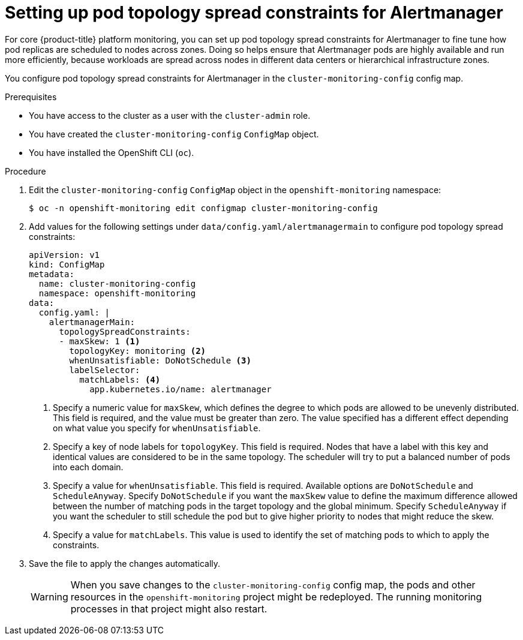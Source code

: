 // Module included in the following assemblies:
//
// * monitoring/configuring-the-monitoring-stack.adoc

:_content-type: PROCEDURE
[id="setting-up-pod-topology-spread-constraints-for-alertmanager_{context}"]
= Setting up pod topology spread constraints for Alertmanager

For core {product-title} platform monitoring, you can set up pod topology spread constraints for Alertmanager to fine tune how pod replicas are scheduled to nodes across zones. 
Doing so helps ensure that Alertmanager pods are highly available and run more efficiently, because workloads are spread across nodes in different data centers or hierarchical infrastructure zones.

You configure pod topology spread constraints for Alertmanager in the `cluster-monitoring-config` config map.

.Prerequisites

* You have access to the cluster as a user with the `cluster-admin` role.
* You have created the `cluster-monitoring-config` `ConfigMap` object.
* You have installed the OpenShift CLI (`oc`).

.Procedure

. Edit the `cluster-monitoring-config` `ConfigMap` object in the `openshift-monitoring` namespace:
+
[source,terminal]
----
$ oc -n openshift-monitoring edit configmap cluster-monitoring-config
----

. Add values for the following settings under `data/config.yaml/alertmanagermain` to configure pod topology spread constraints:
+
[source,yaml]
----
apiVersion: v1
kind: ConfigMap
metadata:
  name: cluster-monitoring-config
  namespace: openshift-monitoring
data:
  config.yaml: |
    alertmanagerMain:
      topologySpreadConstraints:
      - maxSkew: 1 <1>
        topologyKey: monitoring <2>
        whenUnsatisfiable: DoNotSchedule <3>
        labelSelector: 
          matchLabels: <4>
            app.kubernetes.io/name: alertmanager
----
<1> Specify a numeric value for `maxSkew`, which defines the degree to which pods are allowed to be unevenly distributed. 
This field is required, and the value must be greater than zero. 
The value specified has a different effect depending on what value you specify for `whenUnsatisfiable`.
<2> Specify a key of node labels for `topologyKey`.
This field is required.
Nodes that have a label with this key and identical values are considered to be in the same topology.
The scheduler will try to put a balanced number of pods into each domain.
<3> Specify a value for `whenUnsatisfiable`.
This field is required.
Available options are `DoNotSchedule` and `ScheduleAnyway`.
Specify `DoNotSchedule` if you want the `maxSkew` value to define the maximum difference allowed between the number of matching pods in the target topology and the global minimum. 
Specify `ScheduleAnyway` if you want the scheduler to still schedule the pod but to give higher priority to nodes that might reduce the skew.
<4> Specify a value for `matchLabels`. This value is used to identify the set of matching pods to which to apply the constraints.

. Save the file to apply the changes automatically.
+
[WARNING]
====
When you save changes to the `cluster-monitoring-config` config map, the pods and other resources in the `openshift-monitoring` project might be redeployed. 
The running monitoring processes in that project might also restart.
====
